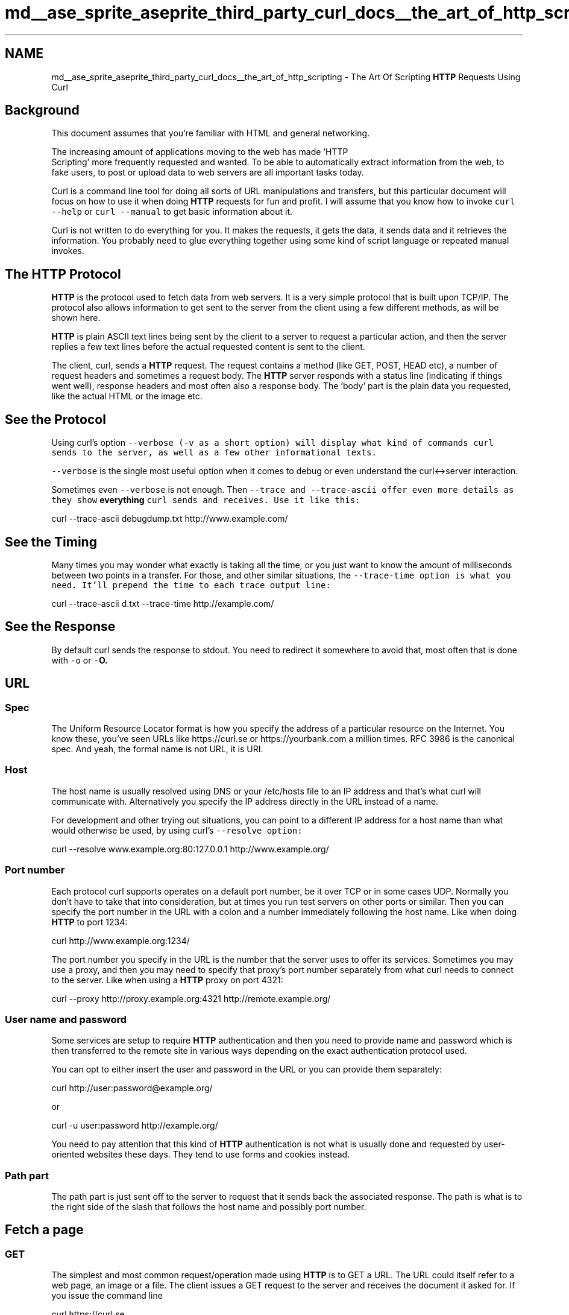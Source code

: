 .TH "md__ase_sprite_aseprite_third_party_curl_docs__the_art_of_http_scripting" 3 "Wed Feb 1 2023" "Version Version 0.0" "My Project" \" -*- nroff -*-
.ad l
.nh
.SH NAME
md__ase_sprite_aseprite_third_party_curl_docs__the_art_of_http_scripting \- The Art Of Scripting \fBHTTP\fP Requests Using Curl 
.PP

.SH "Background"
.PP
This document assumes that you're familiar with HTML and general networking\&.
.PP
The increasing amount of applications moving to the web has made 'HTTP
 Scripting' more frequently requested and wanted\&. To be able to automatically extract information from the web, to fake users, to post or upload data to web servers are all important tasks today\&.
.PP
Curl is a command line tool for doing all sorts of URL manipulations and transfers, but this particular document will focus on how to use it when doing \fBHTTP\fP requests for fun and profit\&. I will assume that you know how to invoke \fCcurl --help\fP or \fCcurl --manual\fP to get basic information about it\&.
.PP
Curl is not written to do everything for you\&. It makes the requests, it gets the data, it sends data and it retrieves the information\&. You probably need to glue everything together using some kind of script language or repeated manual invokes\&.
.SH "The HTTP Protocol"
.PP
\fBHTTP\fP is the protocol used to fetch data from web servers\&. It is a very simple protocol that is built upon TCP/IP\&. The protocol also allows information to get sent to the server from the client using a few different methods, as will be shown here\&.
.PP
\fBHTTP\fP is plain ASCII text lines being sent by the client to a server to request a particular action, and then the server replies a few text lines before the actual requested content is sent to the client\&.
.PP
The client, curl, sends a \fBHTTP\fP request\&. The request contains a method (like GET, POST, HEAD etc), a number of request headers and sometimes a request body\&. The \fBHTTP\fP server responds with a status line (indicating if things went well), response headers and most often also a response body\&. The 'body' part is the plain data you requested, like the actual HTML or the image etc\&.
.SH "See the Protocol"
.PP
Using curl's option \fC\fC--verbose\fP\fP (\fC-v\fP as a short option) will display what kind of commands curl sends to the server, as well as a few other informational texts\&.
.PP
\fC--verbose\fP is the single most useful option when it comes to debug or even understand the curl<->server interaction\&.
.PP
Sometimes even \fC--verbose\fP is not enough\&. Then \fC\fC--trace\fP\fP and \fC\fC--trace-ascii\fP\fP offer even more details as they show \fBeverything\fP curl sends and receives\&. Use it like this:
.PP
curl --trace-ascii debugdump\&.txt http://www.example.com/
.SH "See the Timing"
.PP
Many times you may wonder what exactly is taking all the time, or you just want to know the amount of milliseconds between two points in a transfer\&. For those, and other similar situations, the \fC\fC--trace-time\fP\fP option is what you need\&. It'll prepend the time to each trace output line:
.PP
curl --trace-ascii d\&.txt --trace-time http://example.com/
.SH "See the Response"
.PP
By default curl sends the response to stdout\&. You need to redirect it somewhere to avoid that, most often that is done with \fC-o\fP or \fC-\fBO\fP\fP\&.
.SH "URL"
.PP
.SS "Spec"
The Uniform Resource Locator format is how you specify the address of a particular resource on the Internet\&. You know these, you've seen URLs like https://curl.se or https://yourbank.com a million times\&. RFC 3986 is the canonical spec\&. And yeah, the formal name is not URL, it is URI\&.
.SS "Host"
The host name is usually resolved using DNS or your /etc/hosts file to an IP address and that's what curl will communicate with\&. Alternatively you specify the IP address directly in the URL instead of a name\&.
.PP
For development and other trying out situations, you can point to a different IP address for a host name than what would otherwise be used, by using curl's \fC\fC--resolve\fP\fP option:
.PP
curl --resolve www\&.example\&.org:80:127\&.0\&.0\&.1 http://www.example.org/
.SS "Port number"
Each protocol curl supports operates on a default port number, be it over TCP or in some cases UDP\&. Normally you don't have to take that into consideration, but at times you run test servers on other ports or similar\&. Then you can specify the port number in the URL with a colon and a number immediately following the host name\&. Like when doing \fBHTTP\fP to port 1234:
.PP
curl http://www.example.org:1234/
.PP
The port number you specify in the URL is the number that the server uses to offer its services\&. Sometimes you may use a proxy, and then you may need to specify that proxy's port number separately from what curl needs to connect to the server\&. Like when using a \fBHTTP\fP proxy on port 4321:
.PP
curl --proxy http://proxy.example.org:4321 http://remote.example.org/
.SS "User name and password"
Some services are setup to require \fBHTTP\fP authentication and then you need to provide name and password which is then transferred to the remote site in various ways depending on the exact authentication protocol used\&.
.PP
You can opt to either insert the user and password in the URL or you can provide them separately:
.PP
curl http://user:password@example.org/
.PP
or
.PP
curl -u user:password http://example.org/
.PP
You need to pay attention that this kind of \fBHTTP\fP authentication is not what is usually done and requested by user-oriented websites these days\&. They tend to use forms and cookies instead\&.
.SS "Path part"
The path part is just sent off to the server to request that it sends back the associated response\&. The path is what is to the right side of the slash that follows the host name and possibly port number\&.
.SH "Fetch a page"
.PP
.SS "GET"
The simplest and most common request/operation made using \fBHTTP\fP is to GET a URL\&. The URL could itself refer to a web page, an image or a file\&. The client issues a GET request to the server and receives the document it asked for\&. If you issue the command line
.PP
curl https://curl.se
.PP
you get a web page returned in your terminal window\&. The entire HTML document that that URL holds\&.
.PP
All \fBHTTP\fP replies contain a set of response headers that are normally hidden, use curl's \fC\fC--include\fP\fP (\fC-i\fP) option to display them as well as the rest of the document\&.
.SS "HEAD"
You can ask the remote server for ONLY the headers by using the \fC\fC--head\fP\fP (\fC-I\fP) option which will make curl issue a HEAD request\&. In some special cases servers deny the HEAD method while others still work, which is a particular kind of annoyance\&.
.PP
The HEAD method is defined and made so that the server returns the headers exactly the way it would do for a GET, but without a body\&. It means that you may see a \fCContent-Length:\fP in the response headers, but there must not be an actual body in the HEAD response\&.
.SS "Multiple URLs in a single command line"
\fBA\fP single curl command line may involve one or many URLs\&. The most common case is probably to just use one, but you can specify any amount of URLs\&. Yes any\&. No limits\&. You'll then get requests repeated over and over for all the given URLs\&.
.PP
Example, send two GETs:
.PP
curl http://url1.example.com http://url2.example.com
.PP
If you use \fC\fC--data\fP\fP to POST to the URL, using multiple URLs means that you send that same POST to all the given URLs\&.
.PP
Example, send two POSTs:
.PP
curl --data name=curl http://url1.example.com http://url2.example.com
.SS "Multiple HTTP methods in a single command line"
Sometimes you need to operate on several URLs in a single command line and do different \fBHTTP\fP methods on each\&. For this, you'll enjoy the \fC\fC--next\fP\fP option\&. It is basically a separator that separates a bunch of options from the next\&. All the URLs before \fC--next\fP will get the same method and will get all the POST data merged into one\&.
.PP
When curl reaches the \fC--next\fP on the command line, it'll sort of reset the method and the POST data and allow a new set\&.
.PP
Perhaps this is best shown with a few examples\&. To send first a HEAD and then a GET:
.PP
curl -I http://example.com --next http://example.com
.PP
To first send a POST and then a GET:
.PP
curl -d score=10 http://example.com/post.cgi --next http://example.com/results.html
.SH "HTML forms"
.PP
.SS "Forms explained"
Forms are the general way a website can present a HTML page with fields for the user to enter data in, and then press some kind of 'OK' or 'Submit' button to get that data sent to the server\&. The server then typically uses the posted data to decide how to act\&. Like using the entered words to search in a database, or to add the info in a bug tracking system, display the entered address on a map or using the info as a login-prompt verifying that the user is allowed to see what it is about to see\&.
.PP
Of course there has to be some kind of program on the server end to receive the data you send\&. You cannot just invent something out of the air\&.
.SS "GET"
\fBA\fP GET-form uses the method GET, as specified in HTML like:
.PP
.PP
.nf
<form method="GET" action="junk\&.cgi">
  <input type=text name="birthyear">
  <input type=submit name=press value="OK">
</form>
.fi
.PP
.PP
In your favorite browser, this form will appear with a text box to fill in and a press-button labeled 'OK'\&. If you fill in '1905' and press the OK button, your browser will then create a new URL to get for you\&. The URL will get \fCjunk\&.cgi?birthyear=1905&press=OK\fP appended to the path part of the previous URL\&.
.PP
If the original form was seen on the page \fCwww\&.example\&.com/when/birth\&.html\fP, the second page you'll get will become \fCwww\&.example\&.com/when/junk\&.cgi?birthyear=1905&press=OK\fP\&.
.PP
Most search engines work this way\&.
.PP
To make curl do the GET form post for you, just enter the expected created URL:
.PP
curl 'http://www\&.example\&.com/when/junk\&.cgi?birthyear=1905&press=OK'
.SS "POST"
The GET method makes all input field names get displayed in the URL field of your browser\&. That's generally a good thing when you want to be able to bookmark that page with your given data, but it is an obvious disadvantage if you entered secret information in one of the fields or if there are a large amount of fields creating a very long and unreadable URL\&.
.PP
The \fBHTTP\fP protocol then offers the POST method\&. This way the client sends the data separated from the URL and thus you won't see any of it in the URL address field\&.
.PP
The form would look very similar to the previous one:
.PP
.PP
.nf
<form method="POST" action="junk\&.cgi">
  <input type=text name="birthyear">
  <input type=submit name=press value=" OK ">
</form>
.fi
.PP
.PP
And to use curl to post this form with the same data filled in as before, we could do it like:
.PP
curl --data 'birthyear=1905&press=%20OK%20' http://www.example.com/when.cgi
.PP
This kind of POST will use the Content-Type \fCapplication/x-www-form-urlencoded\fP and is the most widely used POST kind\&.
.PP
The data you send to the server MUST already be properly encoded, curl will not do that for you\&. For example, if you want the data to contain a space, you need to replace that space with \fC%20\fP, etc\&. Failing to comply with this will most likely cause your data to be received wrongly and messed up\&.
.PP
Recent curl versions can in fact url-encode POST data for you, like this:
.PP
curl --data-urlencode 'name=I am Daniel' http://www.example.com
.PP
If you repeat \fC--data\fP several times on the command line, curl will concatenate all the given data pieces - and put a \fC&\fP symbol between each data segment\&.
.SS "File Upload POST"
Back in late 1995 they defined an additional way to post data over \fBHTTP\fP\&. It is documented in the RFC 1867, why this method sometimes is referred to as RFC1867-posting\&.
.PP
This method is mainly designed to better support file uploads\&. \fBA\fP form that allows a user to upload a file could be written like this in HTML:
.PP
.PP
.nf
<form method="POST" enctype='multipart/form\-data' action="upload\&.cgi">
  <input type=file name=upload>
  <input type=submit name=press value="OK">
</form>
.fi
.PP
.PP
This clearly shows that the Content-Type about to be sent is \fCmultipart/form-data\fP\&.
.PP
To post to a form like this with curl, you enter a command line like:
.PP
curl --form upload=@localfilename --form press=OK [URL]
.SS "Hidden Fields"
\fBA\fP very common way for HTML based applications to pass state information between pages is to add hidden fields to the forms\&. Hidden fields are already filled in, they aren't displayed to the user and they get passed along just as all the other fields\&.
.PP
\fBA\fP similar example form with one visible field, one hidden field and one submit button could look like:
.PP
.PP
.nf
<form method="POST" action="foobar\&.cgi">
  <input type=text name="birthyear">
  <input type=hidden name="person" value="daniel">
  <input type=submit name="press" value="OK">
</form>
.fi
.PP
.PP
To POST this with curl, you won't have to think about if the fields are hidden or not\&. To curl they're all the same:
.PP
curl --data 'birthyear=1905&press=OK&person=daniel' [URL]
.SS "Figure Out What A POST Looks Like"
When you're about fill in a form and send to a server by using curl instead of a browser, you're of course very interested in sending a POST exactly the way your browser does\&.
.PP
An easy way to get to see this, is to save the HTML page with the form on your local disk, modify the 'method' to a GET, and press the submit button (you could also change the action URL if you want to)\&.
.PP
You will then clearly see the data get appended to the URL, separated with a \fC?\fP-letter as GET forms are supposed to\&.
.SH "HTTP upload"
.PP
.SS "PUT"
Perhaps the best way to upload data to a \fBHTTP\fP server is to use PUT\&. Then again, this of course requires that someone put a program or script on the server end that knows how to receive a \fBHTTP\fP PUT stream\&.
.PP
Put a file to a \fBHTTP\fP server with curl:
.PP
curl --upload-file uploadfile http://www.example.com/receive.cgi
.SH "HTTP Authentication"
.PP
.SS "Basic Authentication"
\fBHTTP\fP Authentication is the ability to tell the server your username and password so that it can verify that you're allowed to do the request you're doing\&. The Basic authentication used in \fBHTTP\fP (which is the type curl uses by default) is \fBplain text\fP based, which means it sends username and password only slightly obfuscated, but still fully readable by anyone that sniffs on the network between you and the remote server\&.
.PP
To tell curl to use a user and password for authentication:
.PP
curl --user name:password http://www.example.com
.SS "Other Authentication"
The site might require a different authentication method (check the headers returned by the server), and then \fC\fC--ntlm\fP\fP, \fC\fC--digest\fP\fP, \fC\fC--negotiate\fP\fP or even \fC\fC--anyauth\fP\fP might be options that suit you\&.
.SS "Proxy Authentication"
Sometimes your \fBHTTP\fP access is only available through the use of a \fBHTTP\fP proxy\&. This seems to be especially common at various companies\&. \fBA\fP \fBHTTP\fP proxy may require its own user and password to allow the client to get through to the Internet\&. To specify those with curl, run something like:
.PP
curl --proxy-user proxyuser:proxypassword curl\&.se
.PP
If your proxy requires the authentication to be done using the NTLM method, use \fC\fC--proxy-ntlm\fP\fP, if it requires Digest use \fC\fC--proxy-digest\fP\fP\&.
.PP
If you use any one of these user+password options but leave out the password part, curl will prompt for the password interactively\&.
.SS "Hiding credentials"
Do note that when a program is run, its parameters might be possible to see when listing the running processes of the system\&. Thus, other users may be able to watch your passwords if you pass them as plain command line options\&. There are ways to circumvent this\&.
.PP
It is worth noting that while this is how \fBHTTP\fP Authentication works, very many websites will not use this concept when they provide logins etc\&. See the Web Login chapter further below for more details on that\&.
.SH "More HTTP Headers"
.PP
.SS "Referer"
\fBA\fP \fBHTTP\fP request may include a 'referer' field (yes it is misspelled), which can be used to tell from which URL the client got to this particular resource\&. Some programs/scripts check the referer field of requests to verify that this wasn't arriving from an external site or an unknown page\&. While this is a stupid way to check something so easily forged, many scripts still do it\&. Using curl, you can put anything you want in the referer-field and thus more easily be able to fool the server into serving your request\&.
.PP
Use curl to set the referer field with:
.PP
curl --referer http://www.example.come http://www.example.com
.SS "User Agent"
Very similar to the referer field, all \fBHTTP\fP requests may set the User-Agent field\&. It names what user agent (client) that is being used\&. Many applications use this information to decide how to display pages\&. Silly web programmers try to make different pages for users of different browsers to make them look the best possible for their particular browsers\&. They usually also do different kinds of javascript, vbscript etc\&.
.PP
At times, you will see that getting a page with curl will not return the same page that you see when getting the page with your browser\&. Then you know it is time to set the User Agent field to fool the server into thinking you're one of those browsers\&.
.PP
To make curl look like Internet Explorer 5 on a Windows 2000 box:
.PP
curl --user-agent 'Mozilla/4\&.0 (compatible; MSIE 5\&.01; Windows NT 5\&.0)' [URL]
.PP
Or why not look like you're using Netscape 4\&.73 on an old Linux box:
.PP
curl --user-agent 'Mozilla/4\&.73 [en] (X11; U; Linux 2\&.2\&.15 i686)' [URL]
.SS "Redirects"
.SS "Location header"
When a resource is requested from a server, the reply from the server may include a hint about where the browser should go next to find this page, or a new page keeping newly generated output\&. The header that tells the browser to redirect is \fCLocation:\fP\&.
.PP
Curl does not follow \fCLocation:\fP headers by default, but will simply display such pages in the same manner it displays all \fBHTTP\fP replies\&. It does however feature an option that will make it attempt to follow the \fCLocation:\fP pointers\&.
.PP
To tell curl to follow a Location:
.PP
curl --location http://www.example.com
.PP
If you use curl to POST to a site that immediately redirects you to another page, you can safely use \fC\fC--location\fP\fP (\fC-L\fP) and \fC--data\fP/\fC--form\fP together\&. curl will only use POST in the first request, and then revert to GET in the following operations\&.
.SS "Other redirects"
Browser typically support at least two other ways of redirects that curl doesn't: first the html may contain a meta refresh tag that asks the browser to load a specific URL after a set number of seconds, or it may use javascript to do it\&.
.SH "Cookies"
.PP
.SS "Cookie Basics"
The way the web browsers do 'client side state control' is by using cookies\&. Cookies are just names with associated contents\&. The cookies are sent to the client by the server\&. The server tells the client for what path and host name it wants the cookie sent back, and it also sends an expiration date and a few more properties\&.
.PP
When a client communicates with a server with a name and path as previously specified in a received cookie, the client sends back the cookies and their contents to the server, unless of course they are expired\&.
.PP
Many applications and servers use this method to connect a series of requests into a single logical session\&. To be able to use curl in such occasions, we must be able to record and send back cookies the way the web application expects them\&. The same way browsers deal with them\&.
.SS "Cookie options"
The simplest way to send a few cookies to the server when getting a page with curl is to add them on the command line like:
.PP
curl --cookie 'name=Daniel' http://www.example.com
.PP
Cookies are sent as common \fBHTTP\fP headers\&. This is practical as it allows curl to record cookies simply by recording headers\&. Record cookies with curl by using the \fC\fC--dump-header\fP\fP (\fC-D\fP) option like:
.PP
curl --dump-header headers_and_cookies http://www.example.com
.PP
(Take note that the \fC\fC--cookie-jar\fP\fP option described below is a better way to store cookies\&.)
.PP
Curl has a full blown cookie parsing engine built-in that comes in use if you want to reconnect to a server and use cookies that were stored from a previous connection (or hand-crafted manually to fool the server into believing you had a previous connection)\&. To use previously stored cookies, you run curl like:
.PP
curl --cookie stored_cookies_in_file http://www.example.com
.PP
Curl's 'cookie engine' gets enabled when you use the \fC\fC--cookie\fP\fP option\&. If you only want curl to understand received cookies, use \fC--cookie\fP with a file that doesn't exist\&. Example, if you want to let curl understand cookies from a page and follow a location (and thus possibly send back cookies it received), you can invoke it like:
.PP
curl --cookie nada --location http://www.example.com
.PP
Curl has the ability to read and write cookie files that use the same file format that Netscape and Mozilla once used\&. It is a convenient way to share cookies between scripts or invokes\&. The \fC--cookie\fP (\fC-b\fP) switch automatically detects if a given file is such a cookie file and parses it, and by using the \fC--cookie-jar\fP (\fC-c\fP) option you'll make curl write a new cookie file at the end of an operation:
.PP
curl --cookie cookies\&.txt --cookie-jar newcookies\&.txt \\ http://www.example.com
.SH "HTTPS"
.PP
.SS "HTTPS is HTTP secure"
There are a few ways to do secure \fBHTTP\fP transfers\&. By far the most common protocol for doing this is what is generally known as HTTPS, \fBHTTP\fP over SSL\&. SSL encrypts all the data that is sent and received over the network and thus makes it harder for attackers to spy on sensitive information\&.
.PP
SSL (or TLS as the latest version of the standard is called) offers a truckload of advanced features to allow all those encryptions and key infrastructure mechanisms encrypted \fBHTTP\fP requires\&.
.PP
Curl supports encrypted fetches when built to use a TLS library and it can be built to use one out of a fairly large set of libraries - \fCcurl -V\fP will show which one your curl was built to use (if any!)\&. To get a page from a HTTPS server, simply run curl like:
.PP
curl https://secure.example.com
.SS "Certificates"
In the HTTPS world, you use certificates to validate that you are the one you claim to be, as an addition to normal passwords\&. Curl supports client- side certificates\&. All certificates are locked with a pass phrase, which you need to enter before the certificate can be used by curl\&. The pass phrase can be specified on the command line or if not, entered interactively when curl queries for it\&. Use a certificate with curl on a HTTPS server like:
.PP
curl --cert mycert\&.pem https://secure.example.com
.PP
curl also tries to verify that the server is who it claims to be, by verifying the server's certificate against a locally stored CA cert bundle\&. Failing the verification will cause curl to deny the connection\&. You must then use \fC\fC--insecure\fP\fP (\fC-k\fP) in case you want to tell curl to ignore that the server can't be verified\&.
.PP
More about server certificate verification and ca cert bundles can be read in the \fCSSLCERTS document\fP\&.
.PP
At times you may end up with your own CA cert store and then you can tell curl to use that to verify the server's certificate:
.PP
curl --cacert ca-bundle\&.pem https://example.com/
.SH "Custom Request Elements"
.PP
.SS "Modify method and headers"
Doing fancy stuff, you may need to add or change elements of a single curl request\&.
.PP
For example, you can change the POST request to a PROPFIND and send the data as \fCContent-Type: text/xml\fP (instead of the default Content-Type) like this:
.PP
curl --data '<xml>' --header 'Content-Type: text/xml' \\ --request PROPFIND example\&.com
.PP
You can delete a default header by providing one without content\&. Like you can ruin the request by chopping off the Host: header:
.PP
curl --header 'Host:' http://www.example.com
.PP
You can add headers the same way\&. Your server may want a \fCDestination:\fP header, and you can add it:
.PP
curl --header 'Destination: http://nowhere' http://example.com
.SS "More on changed methods"
It should be noted that curl selects which methods to use on its own depending on what action to ask for\&. \fC-d\fP will do POST, \fC-I\fP will do HEAD and so on\&. If you use the \fC\fC--request\fP\fP / \fC-X\fP option you can change the method keyword curl selects, but you will not modify curl's behavior\&. This means that if you for example use -d 'data' to do a POST, you can modify the method to a \fCPROPFIND\fP with \fC-X\fP and curl will still think it sends a POST \&. You can change the normal GET to a POST method by simply adding \fC-X POST\fP in a command line like:
.PP
curl -X POST http://example.org/
.PP
\&.\&.\&. but curl will still think and act as if it sent a GET so it won't send any request body etc\&.
.SH "Web Login"
.PP
.SS "Some login tricks"
While not strictly just \fBHTTP\fP related, it still causes a lot of people problems so here's the executive run-down of how the vast majority of all login forms work and how to login to them using curl\&.
.PP
It can also be noted that to do this properly in an automated fashion, you will most certainly need to script things and do multiple curl invokes etc\&.
.PP
First, servers mostly use cookies to track the logged-in status of the client, so you will need to capture the cookies you receive in the responses\&. Then, many sites also set a special cookie on the login page (to make sure you got there through their login page) so you should make a habit of first getting the login-form page to capture the cookies set there\&.
.PP
Some web-based login systems feature various amounts of javascript, and sometimes they use such code to set or modify cookie contents\&. Possibly they do that to prevent programmed logins, like this manual describes how to\&.\&.\&. Anyway, if reading the code isn't enough to let you repeat the behavior manually, capturing the \fBHTTP\fP requests done by your browsers and analyzing the sent cookies is usually a working method to work out how to shortcut the javascript need\&.
.PP
In the actual \fC<form>\fP tag for the login, lots of sites fill-in random/session or otherwise secretly generated hidden tags and you may need to first capture the HTML code for the login form and extract all the hidden fields to be able to do a proper login POST\&. Remember that the contents need to be URL encoded when sent in a normal POST\&.
.SH "Debug"
.PP
.SS "Some debug tricks"
Many times when you run curl on a site, you'll notice that the site doesn't seem to respond the same way to your curl requests as it does to your browser's\&.
.PP
Then you need to start making your curl requests more similar to your browser's requests:
.PP
.IP "\(bu" 2
Use the \fC--trace-ascii\fP option to store fully detailed logs of the requests for easier analyzing and better understanding
.IP "\(bu" 2
Make sure you check for and use cookies when needed (both reading with \fC--cookie\fP and writing with \fC--cookie-jar\fP)
.IP "\(bu" 2
Set user-agent (with \fC\fC-A\fP\fP) to one like a recent popular browser does
.IP "\(bu" 2
Set referer (with \fC\fC-E\fP\fP) like it is set by the browser
.IP "\(bu" 2
If you use POST, make sure you send all the fields and in the same order as the browser does it\&.
.PP
.SS "Check what the browsers do"
\fBA\fP very good helper to make sure you do this right, is the web browsers' developers tools that let you view all headers you send and receive (even when using HTTPS)\&.
.PP
\fBA\fP more raw approach is to capture the \fBHTTP\fP traffic on the network with tools such as Wireshark or tcpdump and check what headers that were sent and received by the browser\&. (HTTPS forces you to use \fCSSLKEYLOGFILE\fP to do that\&.) 
